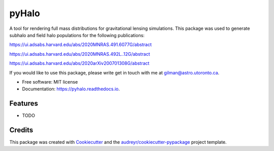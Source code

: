 ======
pyHalo
======


.. image:: https://img.shields.io/pypi/v/pyhalo.svg
        :target: https://pypi.python.org/pypi/pyhalo

.. image:: https://img.shields.io/travis/dangilman/pyhalo.svg
        :target: https://travis-ci.org/dangilman/pyhalo

.. image:: https://readthedocs.org/projects/pyhalo/badge/?version=latest
        :target: https://pyhalo.readthedocs.io/en/latest/?badge=latest
        :alt: Documentation Status




A tool for rendering full mass distributions for gravitational lensing simulations. This package was used to generate subhalo and field halo populations for the following publications: 

https://ui.adsabs.harvard.edu/abs/2020MNRAS.491.6077G/abstract

https://ui.adsabs.harvard.edu/abs/2020MNRAS.492L..12G/abstract

https://ui.adsabs.harvard.edu/abs/2020arXiv200701308G/abstract

If you would like to use this package, please write get in touch with me at gilman@astro.utoronto.ca.


* Free software: MIT license
* Documentation: https://pyhalo.readthedocs.io.


Features
--------

* TODO

Credits
-------

This package was created with Cookiecutter_ and the `audreyr/cookiecutter-pypackage`_ project template.

.. _Cookiecutter: https://github.com/audreyr/cookiecutter
.. _`audreyr/cookiecutter-pypackage`: https://github.com/audreyr/cookiecutter-pypackage
